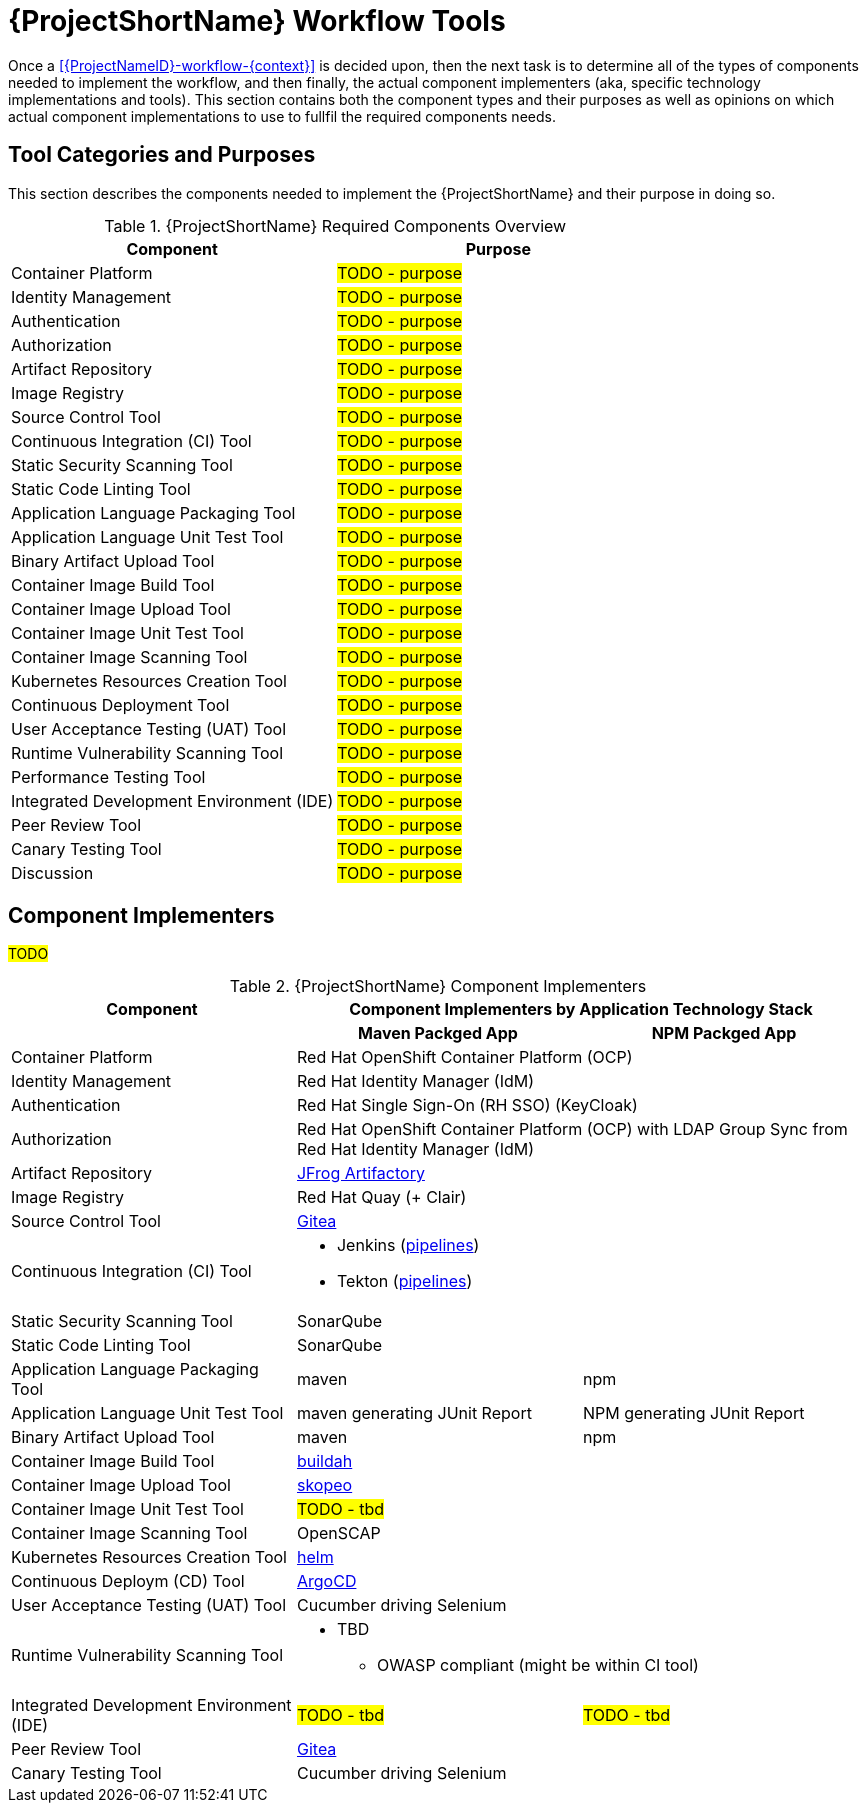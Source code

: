 [id="{ProjectNameID}-workflow-tools-{context}"]
= {ProjectShortName} Workflow Tools

Once a <<{ProjectNameID}-workflow-{context}>> is decided upon, then the next task is to determine all of the types of components needed to implement the workflow, and then finally, the actual component implementers (aka, specific technology implementations and tools). This section contains both the component types and their purposes as well as opinions on which actual component implementations to use to fullfil the required components needs.

[id="{ProjectNameID}-workflow-tool-purposes-{context}"]
== Tool Categories and Purposes

This section describes the components needed to implement the {ProjectShortName} and their purpose in doing so.

.{ProjectShortName} Required Components Overview
[cols="a,a",options="header"]
|===
| Component
| Purpose

| Container Platform
| #TODO - purpose#

| Identity Management
| #TODO - purpose#

| Authentication
| #TODO - purpose#

| Authorization
| #TODO - purpose#

| Artifact Repository
| #TODO - purpose#

| Image Registry
| #TODO - purpose#

| Source Control Tool
| #TODO - purpose#

| Continuous Integration (CI) Tool
| #TODO - purpose#

| Static Security Scanning Tool
| #TODO - purpose#

| Static Code Linting Tool
| #TODO - purpose#

| Application Language Packaging Tool
| #TODO - purpose#

| Application Language Unit Test Tool
| #TODO - purpose#

| Binary Artifact Upload Tool
| #TODO - purpose#

| Container Image Build Tool
| #TODO - purpose#

| Container Image Upload Tool
| #TODO - purpose#

| Container Image Unit Test Tool
| #TODO - purpose#

| Container Image Scanning Tool
| #TODO - purpose#

| Kubernetes Resources Creation Tool
| #TODO - purpose#

| Continuous Deployment Tool
| #TODO - purpose#

| User Acceptance Testing (UAT) Tool
| #TODO - purpose#

| Runtime Vulnerability Scanning Tool
| #TODO - purpose#

| Performance Testing Tool
| #TODO - purpose#

| Integrated Development Environment (IDE)
| #TODO - purpose#

| Peer Review Tool
| #TODO - purpose#

| Canary Testing Tool
| #TODO - purpose#

| Discussion
| #TODO - purpose#

|===

[id="{ProjectNameID}-workflow-tool-implementers-{context}"]
== Component Implementers

#TODO#

.{ProjectShortName} Component Implementers
[cols="a,a,a",options="header"]
|===
| Component
2+| Component Implementers by Application Technology Stack

|
h| Maven Packged App
h| NPM Packged App

| Container Platform
2+| Red Hat OpenShift Container Platform (OCP)

| Identity Management
2+| Red Hat Identity Manager (IdM)

| Authentication
2+| Red Hat Single Sign-On (RH SSO) (KeyCloak)

| Authorization
2+| Red Hat OpenShift Container Platform (OCP) with LDAP Group Sync from Red Hat Identity Manager (IdM)

| Artifact Repository
2+| https://jfrog.com/open-source/[JFrog Artifactory]

| Image Registry
2+| Red Hat Quay (+ Clair)

| Source Control Tool
2+| https://github.com/go-gitea/gitea[Gitea]

| Continuous Integration (CI) Tool
2+|
* Jenkins (https://github.com/rhtconsulting/tssc-jenkins[pipelines])
* Tekton (https://github.com/rhtconsulting/tssc-tekton[pipelines])

| Static Security Scanning Tool
2+| SonarQube

| Static Code Linting Tool
2+| SonarQube

| Application Language Packaging Tool
| maven
| npm

| Application Language Unit Test Tool
| maven generating JUnit Report
| NPM generating JUnit Report

| Binary Artifact Upload Tool
| maven
| npm

| Container Image Build Tool
2+| https://buildah.io/[buildah]

| Container Image Upload Tool
2+| https://github.com/containers/skopeo[skopeo]

| Container Image Unit Test Tool
2+| #TODO - tbd#

| Container Image Scanning Tool
2+| OpenSCAP

| Kubernetes Resources Creation Tool
2+| https://helm.sh[helm]

| Continuous Deploym (CD) Tool
2+| https://argoproj.github.io/argo-cd/[ArgoCD]

| User Acceptance Testing (UAT) Tool
2+| Cucumber driving Selenium

| Runtime Vulnerability Scanning Tool
2+|
* TBD
** OWASP compliant (might be within CI tool)

| Integrated Development Environment (IDE)
| #TODO - tbd#
| #TODO - tbd#

| Peer Review Tool
2+| https://github.com/go-gitea/gitea[Gitea]

| Canary Testing Tool
2+| Cucumber driving Selenium

| Discussion
| #TODO - purpose#

|===

